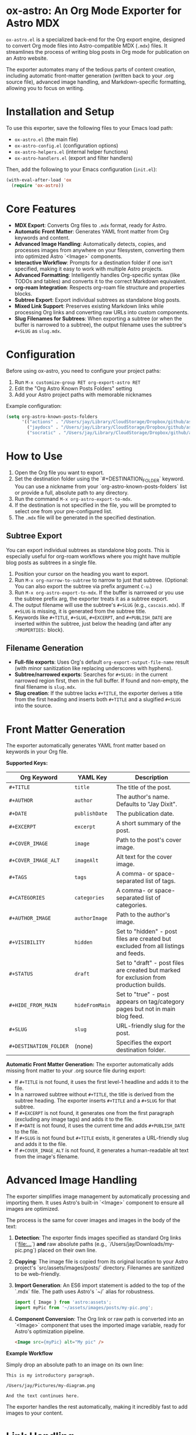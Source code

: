 * ox-astro: An Org Mode Exporter for Astro MDX

~ox-astro.el~ is a specialized back-end for the Org export engine, designed to convert Org mode files into Astro-compatible MDX (~.mdx~) files. It streamlines the process of writing blog posts in Org mode for publication on an Astro website.

The exporter automates many of the tedious parts of content creation, including automatic front-matter generation (written back to your .org source file), advanced image handling, and Markdown-specific formatting, allowing you to focus on writing.

* Installation and Setup

To use this exporter, save the following files to your Emacs load path:
- ~ox-astro.el~ (the main file)
- ~ox-astro-config.el~ (configuration options)
- ~ox-astro-helpers.el~ (internal helper functions)
- ~ox-astro-handlers.el~ (export and filter handlers)

Then, add the following to your Emacs configuration (~init.el~):

#+begin_src emacs-lisp
(with-eval-after-load 'ox
  (require 'ox-astro))
#+end_src

* Core Features

- **MDX Export**: Converts Org files to ~.mdx~ format, ready for Astro.
- **Automatic Front Matter**: Generates YAML front matter from Org keywords and content.
- **Advanced Image Handling**: Automatically detects, copies, and processes images from anywhere on your filesystem, converting them into optimized Astro `<Image>` components.
- **Interactive Workflow**: Prompts for a destination folder if one isn't specified, making it easy to work with multiple Astro projects.
- **Advanced Formatting**: Intelligently handles Org-specific syntax (like TODOs and tables) and converts it to the correct Markdown equivalent.
- **org-roam Integration**: Respects org-roam file structure and properties blocks.
- **Subtree Export**: Export individual subtrees as standalone blog posts.
- **Mixed Link Support**: Preserves existing Markdown links while processing Org links and converting raw URLs into custom components.
- **Slug Filenames for Subtrees**: When exporting a subtree (or when the buffer is narrowed to a subtree), the output filename uses the subtree's ~#+SLUG~ as ~slug.mdx~.

* Configuration

Before using ox-astro, you need to configure your project paths:

1. Run ~M-x customize-group RET org-export-astro RET~
2. Edit the "Org Astro Known Posts Folders" setting
3. Add your Astro project paths with memorable nicknames

Example configuration:
#+begin_src emacs-lisp
(setq org-astro-known-posts-folders
      '(("actions" . "/Users/jay/Library/CloudStorage/Dropbox/github/astro-monorepo/apps/actions/src/content/blog")
        ("jaydocs" . "/Users/jay/Library/CloudStorage/Dropbox/github/astro-monorepo/apps/jaydocs/src/content/blog")
        ("socratic" . "/Users/jay/Library/CloudStorage/Dropbox/github/astro-monorepo/apps/socraticai/src/content/blog"))) 
#+end_src

* How to Use

1.  Open the Org file you want to export.
2.  Set the destination folder using the `#+DESTINATION_FOLDER` keyword. You can use a nickname from your `org-astro-known-posts-folders` list or provide a full, absolute path to any directory.
3.  Run the command ~M-x org-astro-export-to-mdx~.
4.  If the destination is not specified in the file, you will be prompted to select one from your pre-configured list.
5.  The ~.mdx~ file will be generated in the specified destination.

** Subtree Export

You can export individual subtrees as standalone blog posts. This is especially useful for org-roam workflows where you might have multiple blog posts as subtrees in a single file.

1.  Position your cursor on the heading you want to export.
2.  Run ~M-x org-narrow-to-subtree~ to narrow to just that subtree. (Optional: You can also export the subtree via prefix argument ~C-u~.)
3.  Run ~M-x org-astro-export-to-mdx~. If the buffer is narrowed or you use the subtree prefix arg, the exporter treats it as a subtree export.
4.  The output filename will use the subtree's ~#+SLUG~ (e.g., ~cascais.mdx~). If ~#+SLUG~ is missing, it is generated from the subtree title.
5.  Keywords like ~#+TITLE~, ~#+SLUG~, ~#+EXCERPT~, and ~#+PUBLISH_DATE~ are inserted within the subtree, just below the heading (and after any ~:PROPERTIES:~ block).

** Filename Generation

- **Full-file exports**: Uses Org's default ~org-export-output-file-name~ result (with minor sanitization like replacing underscores with hyphens).
- **Subtree/narrowed exports**: Searches for ~#+SLUG:~ in the current narrowed region first, then in the full buffer. If found and non-empty, the final filename is ~slug.mdx~.
- **Slug creation**: If the subtree lacks ~#+TITLE~, the exporter derives a title from the first heading and inserts both ~#+TITLE~ and a slugified ~#+SLUG~ into the source.

* Front Matter Generation

The exporter automatically generates YAML front matter based on keywords in your Org file.

**Supported Keys:**
| Org Keyword          | YAML Key    | Description                                     |
|----------------------+-------------+-------------------------------------------------|
| ~#+TITLE~              | ~title~       | The title of the post.                          |
| ~#+AUTHOR~             | ~author~      | The author's name. Defaults to "Jay Dixit".     |
| ~#+DATE~               | ~publishDate~ | The publication date.                           |
| ~#+EXCERPT~            | ~excerpt~     | A short summary of the post.                    |
| ~#+COVER_IMAGE~        | ~image~       | Path to the post's cover image.                 |
| ~#+COVER_IMAGE_ALT~    | ~imageAlt~    | Alt text for the cover image.                   |
| ~#+TAGS~               | ~tags~        | A comma- or space-separated list of tags.       |
| ~#+CATEGORIES~         | ~categories~  | A comma- or space-separated list of categories. |
| ~#+AUTHOR_IMAGE~       | ~authorImage~ | Path to the author's image.                     |
| ~#+VISIBILITY~         | ~hidden~      | Set to "hidden" - post files are created but excluded from all listings and feeds. |
| ~#+STATUS~             | ~draft~       | Set to "draft" - post files are created but marked for exclusion from production builds. |
| ~#+HIDE_FROM_MAIN~     | ~hideFromMain~ | Set to "true" - post appears on tag/category pages but not in main blog feed. |
| ~#+SLUG~               | ~slug~        | URL-friendly slug for the post.                 |
| ~#+DESTINATION_FOLDER~ | (none)      | Specifies the export destination folder.        |

**Automatic Front Matter Generation:**
The exporter automatically adds missing front matter to your .org source file during export:
- If ~#+TITLE~ is not found, it uses the first level-1 headline and adds it to the file.
- In a narrowed subtree without ~#+TITLE~, the title is derived from the subtree heading. The exporter inserts ~#+TITLE~ and a ~#+SLUG~ for that subtree.
- If ~#+EXCERPT~ is not found, it generates one from the first paragraph (excluding any image tags) and adds it to the file.
- If ~#+DATE~ is not found, it uses the current time and adds ~#+PUBLISH_DATE~ to the file.
- If ~#+SLUG~ is not found but ~#+TITLE~ exists, it generates a URL-friendly slug and adds it to the file.
- If ~#+COVER_IMAGE_ALT~ is not found, it generates a human-readable alt text from the image's filename.

* Advanced Image Handling

The exporter simplifies image management by automatically processing and importing them. It uses Astro's built-in `<Image>` component to ensure all images are optimized.

The process is the same for cover images and images in the body of the text:
1.  **Detection**: The exporter finds images specified as standard Org links (`[[file:...]]`) *and* raw absolute paths (e.g., `/Users/jay/Downloads/my-pic.png`) placed on their own line.
2.  **Copying**: The image file is copied from its original location to your Astro project's `src/assets/images/posts/` directory. Filenames are sanitized to be web-friendly.
3.  **Import Generation**: An ES6 import statement is added to the top of the `.mdx` file. The path uses Astro's `~/` alias for robustness.
    #+begin_src javascript
    import { Image } from 'astro:assets';
    import myPic from '~/assets/images/posts/my-pic.png';
    #+end_src
4.  **Component Conversion**: The Org link or raw path is converted into an `<Image>` component that uses the imported image variable, ready for Astro's optimization pipeline.
    #+begin_src html
    <Image src={myPic} alt="My pic" />
    #+end_src

**Example Workflow**

Simply drop an absolute path to an image on its own line:
#+begin_example
This is my introductory paragraph.

/Users/jay/Pictures/my-diagram.png

And the text continues here.
#+end_example

The exporter handles the rest automatically, making it incredibly fast to add images to your content.

* Link Handling

The exporter distinguishes between standard links with descriptions and raw, bare URLs.

**Standard Links**
A standard Org link with a description is converted directly to its Markdown equivalent.
- *Org*: ~[[https://google.com][Search with Google]]~
- *MDX*: ~[Search with Google](https://google.com)~

**Preserve Existing Markdown Links**
If your Org text already includes Markdown-formatted links, they are preserved verbatim. This allows pasting Markdown prose directly into Org without reformatting.

**Raw URLs (LinkPeek)**
A bare URL without a description is automatically converted into a custom ~<LinkPeek>~ component, which can be styled to provide rich link previews.
- *Org*: ~https://google.com~
- *MDX*: ~<LinkPeek href="https://google.com"></LinkPeek>~

When any ~<LinkPeek>~ is emitted, ox-astro automatically adds the necessary import to the top of the MDX file.

* Post Visibility Options

~ox-astro~ supports several options for controlling how and where posts appear on your website. These settings add metadata to the front matter that your Astro site can use to filter content appropriately.

**Completely Hidden Posts**
#+begin_src org
#+VISIBILITY: hidden
#+end_src

*Effect:* The MDX file is created with ~hidden: true~ in the front matter. Your Astro site should exclude these posts from all listings, feeds, sitemaps, and search results. The post files exist but are treated as if they don't exist publicly. Useful for private notes or posts you want to keep but not publish.

**Draft Posts**  
#+begin_src org
#+STATUS: draft
#+end_src

*Effect:* The MDX file is created with ~draft: true~ in the front matter. Typically used with Astro's build process to exclude draft posts from production builds while keeping them visible in development. The post is "unpublished" - it exists in your content but won't appear on the live site until you remove the draft status.

**Hide From Main Feed**
#+begin_src org
#+HIDE_FROM_MAIN: true
#+TAGS: tutorial, advanced
#+end_src

*Effect:* The MDX file is created with ~hideFromMain: true~ in the front matter. The post won't appear in your main blog listing or recent posts feed, but it will still appear on tag pages, category pages, and can be accessed via direct link. Useful for specialized content like tutorials, reference materials, or niche posts that shouldn't clutter your main feed but should remain discoverable through tags.

* Special Formatting Rules

~ox-astro~ includes several rules to convert Org syntax to modern Markdown.

**TODO Items**
Org TODO items are converted into Markdown task lists.
- ~*** TODO Buy milk~ becomes ~- [ ] Buy milk~
- ~*** DONE Pay bills~ becomes ~- [x] Pay bills~

**Tables**
Org tables are converted to clean Markdown table format instead of HTML.

* Customization

You can customize the exporter's behavior using ~M-x customize-group~ and selecting ~org-export-astro~.

- ~org-astro-known-posts-folders~ :: A list of your frequently used destination folders, each with a convenient nickname.
- ~org-astro-default-author-image~ :: Sets a default path for the author's image.
- ~org-astro-date-format~ :: A string to control the format of the ~publishDate~ in the front matter.
